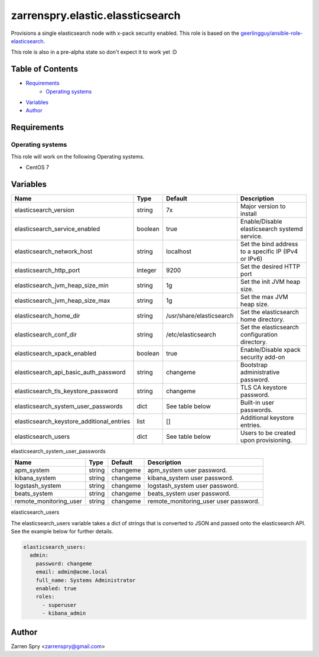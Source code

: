 #################################
zarrenspry.elastic.elassticsearch
#################################

Provisions a single elasticsearch node with x-pack security enabled. This role is based
on the `geerlingguy/ansible-role-elasticsearch <https://github.com/geerlingguy/ansible-role-elasticsearch>`_.

This role is also in a pre-alpha state so don't expect it to work yet :D

Table of Contents
#################
- `Requirements`_
   -  `Operating systems`_
- `Variables`_
- `Author`_

Requirements
############
Operating systems
-----------------
This role will work on the following Operating systems.

- CentOS 7

Variables
#########
+-------------------------------------------+--------------+--------------------------+------------------------------------------------------+
| Name                                      | Type         | Default                  | Description                                          |
+===========================================+==============+==========================+======================================================+
| elasticsearch_version                     | string       | 7x                       | Major version to install                             |
+-------------------------------------------+--------------+--------------------------+------------------------------------------------------+
| elasticsearch_service_enabled             | boolean      | true                     | Enable/Disable elasticsearch systemd service.        |
+-------------------------------------------+--------------+--------------------------+------------------------------------------------------+
| elasticsearch_network_host                | string       | localhost                | Set the bind address to a specific IP (IPv4 or IPv6) |
+-------------------------------------------+--------------+--------------------------+------------------------------------------------------+
| elasticsearch_http_port                   | integer      | 9200                     | Set the desired HTTP port                            |
+-------------------------------------------+--------------+--------------------------+------------------------------------------------------+
| elasticsearch_jvm_heap_size_min           | string       | 1g                       | Set the init JVM heap size.                          |
+-------------------------------------------+--------------+--------------------------+------------------------------------------------------+
| elasticsearch_jvm_heap_size_max           | string       | 1g                       | Set the max JVM heap size.                           |
+-------------------------------------------+--------------+--------------------------+------------------------------------------------------+
| elasticsearch_home_dir                    | string       | /usr/share/elasticsearch | Set the elasticsearch home directory.                |
+-------------------------------------------+--------------+--------------------------+------------------------------------------------------+
| elasticsearch_conf_dir                    | string       | /etc/elasticsearch       | Set the elasticsearch configuration directory.       |
+-------------------------------------------+--------------+--------------------------+------------------------------------------------------+
| elasticsearch_xpack_enabled               | boolean      | true                     | Enable/Disable xpack security add-on                 |
+-------------------------------------------+--------------+--------------------------+------------------------------------------------------+
| elasticsearch_api_basic_auth_password     | string       | changeme                 | Bootstrap administrative password.                   |
+-------------------------------------------+--------------+--------------------------+------------------------------------------------------+
| elasticsearch_tls_keystore_password       | string       | changeme                 | TLS CA keystore password.                            |
+-------------------------------------------+--------------+--------------------------+------------------------------------------------------+
| elasticsearch_system_user_passwords       | dict         | See table below          | Built-in user passwords.                             |
+-------------------------------------------+--------------+--------------------------+------------------------------------------------------+
| elasticsearch_keystore_additional_entries | list         | []                       | Additional keystore entries.                         |
+-------------------------------------------+--------------+--------------------------+------------------------------------------------------+
| elasticsearch_users                       | dict         | See table below          | Users to be created upon provisioning.               |
+-------------------------------------------+--------------+--------------------------+------------------------------------------------------+

elasticsearch_system_user_passwords

+------------------------+--------+----------+---------------------------------------+
| Name                   | Type   | Default  | Description                           |
+========================+========+==========+=======================================+
| apm_system             | string | changeme | apm_system user password.             |
+------------------------+--------+----------+---------------------------------------+
| kibana_system          | string | changeme | kibana_system user password.          |
+------------------------+--------+----------+---------------------------------------+
| logstash_system        | string | changeme | logstash_system user password.        |
+------------------------+--------+----------+---------------------------------------+
| beats_system           | string | changeme | beats_system user password.           |
+------------------------+--------+----------+---------------------------------------+
| remote_monitoring_user | string | changeme | remote_monitoring_user user password. |
+------------------------+--------+----------+---------------------------------------+

elasticsearch_users

The elasticsearch_users variable takes a dict of strings that is converted to JSON and passed
onto the elasticsearch API. See the example below for further details.

.. code-block:: yaml

    elasticsearch_users:
      admin:
        password: changeme
        email: admin@acme.local
        full_name: Systems Administrator
        enabled: true
        roles:
          - superuser
          - kibana_admin

Author
######
Zarren Spry <zarrenspry@gmail.com>